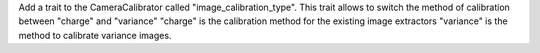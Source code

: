 Add a trait to the CameraCalibrator called "image_calibration_type".
This trait allows to switch the method of calibration between "charge" and "variance"
"charge" is the calibration method for the existing image extractors
"variance" is the method to calibrate variance images.
